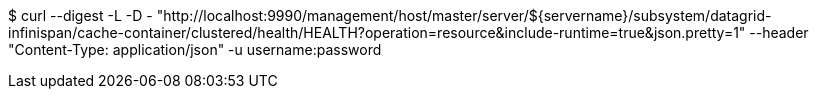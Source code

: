 $ curl --digest -L -D - "http://localhost:9990/management/host/master/server/${servername}/subsystem/datagrid-infinispan/cache-container/clustered/health/HEALTH?operation=resource&include-runtime=true&json.pretty=1" --header "Content-Type: application/json" -u username:password
